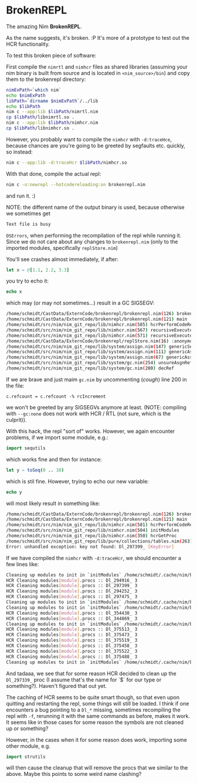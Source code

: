 * BrokenREPL

The amazing Nim *BrokenREPL*.

As the name suggests, it's broken. :P It's more of a prototype to test
out the HCR functionality.

To test this broken piece of software:

First compile the =nimrtl= and =nimhcr= files as shared libraries
(assuming your nim binary is built from source and is located in
=<nim_source>/bin=) and copy them to the brokenrepl directory:
#+BEGIN_SRC sh
nimExPath=`which nim`
echo $nimExPath
libPath=`dirname $nimExPath`/../lib
echo $libPath
nim c --app:lib $libPath/nimrtl.nim
cp $libPath/libnimrtl.so .
nim c --app:lib $libPath/nimhcr.nim
cp $libPath/libnimhcr.so .
#+END_SRC

However, you probably want to compile the =nimhcr= with =-d:traceHce=,
because chances are you're going to be greeted by segfaults
etc. quickly, so instead:
#+BEGIN_SRC sh
nim c --app:lib -d:traceHcr $libPath/nimhcr.so
#+END_SRC

With that done, compile the actual repl:
#+BEGIN_SRC sh
nim c -o:newrepl --hotcodereloading:on brokenrepl.nim
#+END_SRC
and run it. :)

NOTE: the different name of the output binary is used, because
otherwise we sometimes get 
#+BEGIN_SRC sh
Text file is busy
#+END_SRC
=OSErrors=, when performing the recompilation of the repl while
running it. Since we do not care about any changes to =brokenrepl.nim=
(only to the imported modules, specifically =replStore.nim=)


You'll see crashes almost immediately, if after:
#+BEGIN_SRC nim
let x = @[1.1, 2.2, 3.3]
#+END_SRC
you try to echo it:
#+BEGIN_SRC nim
echo x
#+END_SRC
which may (or may not sometimes...) result in a GC SIGSEGV:
#+BEGIN_SRC sh
/home/schmidt/CastData/ExternCode/brokenrepl/brokenrepl.nim(126) brokenrepl
/home/schmidt/CastData/ExternCode/brokenrepl/brokenrepl.nim(121) main
/home/schmidt/src/nim/nim_git_repo/lib/nimhcr.nim(585) hcrPerformCodeReload
/home/schmidt/src/nim/nim_git_repo/lib/nimhcr.nim(567) recursiveExecuteHandlers
/home/schmidt/src/nim/nim_git_repo/lib/nimhcr.nim(571) recursiveExecuteHandlers
/home/schmidt/CastData/ExternCode/brokenrepl/replStore.nim(16) :anonymous
/home/schmidt/src/nim/nim_git_repo/lib/system/assign.nim(147) genericSeqAssign
/home/schmidt/src/nim/nim_git_repo/lib/system/assign.nim(111) genericAssign
/home/schmidt/src/nim/nim_git_repo/lib/system/assign.nim(67) genericAssignAux
/home/schmidt/src/nim/nim_git_repo/lib/system/gc.nim(254) unsureAsgnRef
/home/schmidt/src/nim/nim_git_repo/lib/system/gc.nim(200) decRef
#+END_SRC

If we are brave and just maim =gc.nim= by uncommenting (/cough/) line
200 in the file:
#+BEGIN_SRC 
c.refcount = c.refcount -% rcIncrement
#+END_SRC
we won't be greeted by any SIGSEGVs anymore at least. 
(NOTE: compiling with =--gc:none= does not work with HCR / RTL (not
sure, which is the culprit)).

With this hack, the repl "sort of" works. However, we again encounter
problems, if we import some module, e.g.:
#+BEGIN_SRC nim
import sequtils
#+END_SRC
which works fine and then for instance:
#+BEGIN_SRC nim
let y = toSeq(0 .. 10)
#+END_SRC
which is stil fine. However, trying to echo our new variable:
#+BEGIN_SRC nim 
echo y
#+END_SRC
will most likely result in something like:
#+BEGIN_SRC sh
/home/schmidt/CastData/ExternCode/brokenrepl/brokenrepl.nim(126) brokenrepl
/home/schmidt/CastData/ExternCode/brokenrepl/brokenrepl.nim(121) main
/home/schmidt/src/nim/nim_git_repo/lib/nimhcr.nim(581) hcrPerformCodeReload
/home/schmidt/src/nim/nim_git_repo/lib/nimhcr.nim(504) initModules
/home/schmidt/src/nim/nim_git_repo/lib/nimhcr.nim(350) hcrGetProc
/home/schmidt/src/nim/nim_git_repo/lib/pure/collections/tables.nim(263) []
Error: unhandled exception: key not found: Dl_297399_ [KeyError]
#+END_SRC

If we have compiled the =nimhcr= with =-d:traceHcr=, we should
encounter a few lines like:
#+BEGIN_SRC sh
Cleaning up modules to init in `initModules` /home/schmidt/.cache/nim/brokenrepl_d/libstdlib_strutils.nim.c.so 
HCR Cleaning modules[module].procs :: Dl_294916_ 3                                                          
HCR Cleaning modules[module].procs :: Dl_297399_ 3                                                          
HCR Cleaning modules[module].procs :: Dl_294252_ 3                                                          
HCR Cleaning modules[module].procs :: Dl_297475_ 3                                                          
Cleaning up modules to init in `initModules` /home/schmidt/.cache/nim/brokenrepl_d/libreplStore.nim.c.so            
Cleaning up modules to init in `initModules` /home/schmidt/.cache/nim/brokenrepl_d/libstdlib_os.nim.c.so       
HCR Cleaning modules[module].procs :: Dl_354430_ 3                                                          
HCR Cleaning modules[module].procs :: Dl_344869_ 3                                                          
Cleaning up modules to init in `initModules` /home/schmidt/.cache/nim/brokenrepl_d/libstdlib_osproc.nim.c.so   
HCR Cleaning modules[module].procs :: Dl_375513_ 3                                                          
HCR Cleaning modules[module].procs :: Dl_375473_ 3                                                          
HCR Cleaning modules[module].procs :: Dl_375519_ 3                                                          
HCR Cleaning modules[module].procs :: Dl_375458_ 3                                                          
HCR Cleaning modules[module].procs :: Dl_375522_ 3                                                          
HCR Cleaning modules[module].procs :: Dl_375488_ 3                                                          
Cleaning up modules to init in `initModules` /home/schmidt/.cache/nim/brokenrepl_d/lib_7shell7shell.nim.c.so   
#+END_SRC

And tadaaa, we see that for some reason HCR decided to clean up the
=Dl_297339_= proc (I assume that's the name for `$` for our type or
something?). Haven't figured that out yet.

The caching of HCR seems to be quite smart though, so that even upon
quitting and restarting the repl, some things will still be loaded. I
think if one encounters a bug pointing to a =Dl_*= missing, sometimes
recompiling the repl with =-f=, rerunning it with the same commands as
before, makes it work. It seems like in those cases for some reason
the symbols are not cleaned up or something?

However, in the cases when it for some reason does work, importing
some other module, e.g.
#+BEGIN_SRC nim
import strutils
#+END_SRC
will then cause the cleanup that will remove the procs that we similar
to the above. Maybe this points to some weird name clashing?

